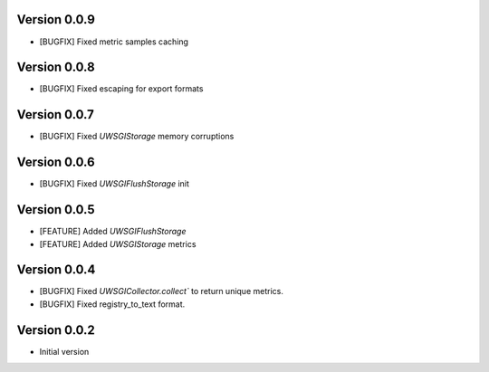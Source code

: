 Version 0.0.9
-------------

* [BUGFIX] Fixed metric samples caching


Version 0.0.8
-------------

* [BUGFIX] Fixed escaping for export formats

Version 0.0.7
-------------

* [BUGFIX] Fixed `UWSGIStorage` memory corruptions


Version 0.0.6
-------------

* [BUGFIX] Fixed `UWSGIFlushStorage` init

Version 0.0.5
-------------

* [FEATURE] Added `UWSGIFlushStorage`
* [FEATURE] Added `UWSGIStorage` metrics

Version 0.0.4
-------------

* [BUGFIX] Fixed `UWSGICollector.collect`` to return unique metrics.
* [BUGFIX] Fixed registry_to_text format.

Version 0.0.2
-------------

* Initial version

